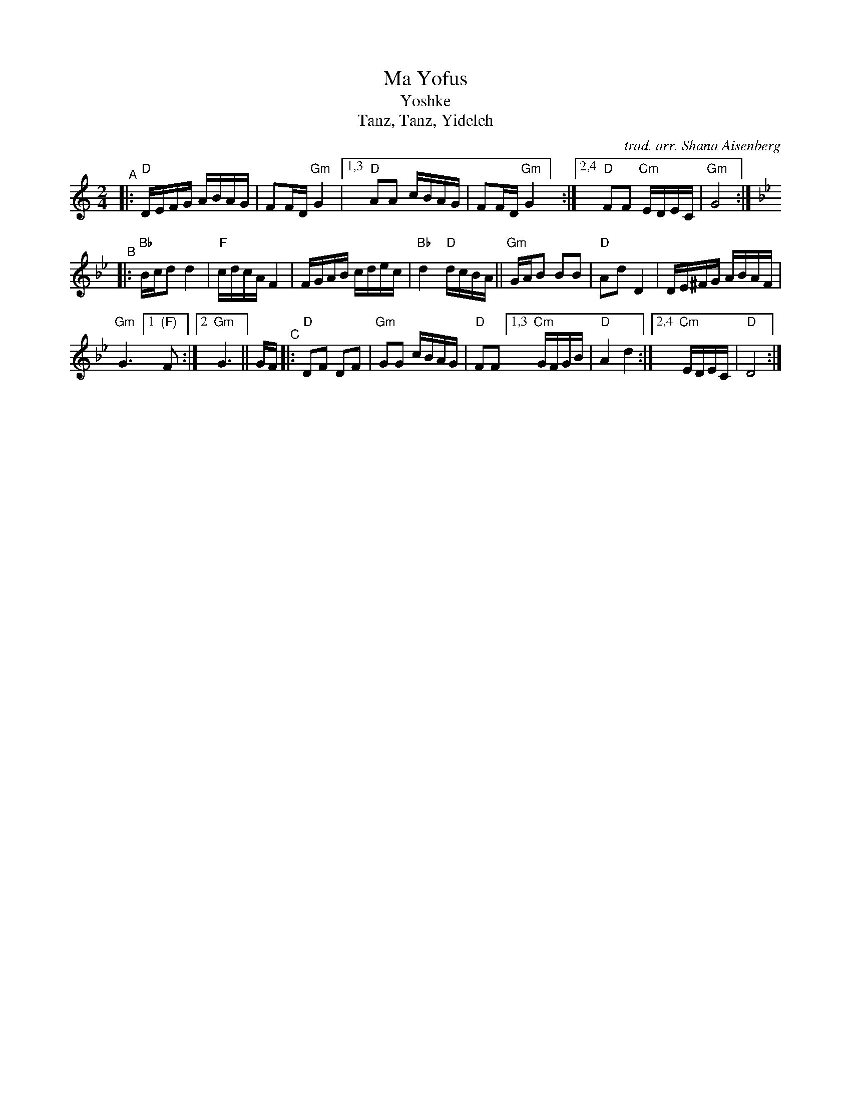 X: 1
T: Ma Yofus
T: Yoshke
T: Tanz, Tanz, Yideleh
C: trad. arr. Shana Aisenberg
R: hymn, freilach, bulgar
S: Fiddle Hell Online 2020-11-09
S: Fiddle Hell Online 2022-4-2 handout for Shana Aisenberg workshop
Z: 2020 John Chambers <jc:trillian.mit.edu>
M: 2/4
L: 1/16
K: _B_e^F	% D freigish, Bb major, G minor
"^A"|:\
"D"DEFG ABAG | F2FD "Gm"G4 |1,3 "D"A2A2 cBAG | F2FD "Gm"G4] :|2,4 "D"F2F2 "Cm"EDEC | "Gm"G8 :|[K:=f][K:Bb]
"^B"|:\
"Bb"Bcd2 d4 | "F"cdcA F4 | FGAB cdec | "Bb"d4 "D"dcBA ||\
"Gm"GAB2 B2B2 | "D"A2d2D4 | DE^FG ABAF |
"Gm"G6 [1 "(F)"F2 :|[2 "Gm"G6 ||[K: _B_e^F] GF \
"^C"|:\
"D"D2F2 D2F2 | "Gm"G2G2 cBAG | "D"F2F2 [1,3 "Cm"GFGB | "D"A4 d4 :|[2,4 "Cm"EDEC | "D"D8 :|
